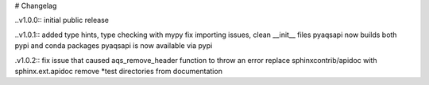 # Changelag

..v1.0.0::
initial public release

..v1.0.1::
added type hints, type checking with mypy fix importing issues,
clean __init__ files
pyaqsapi now builds both pypi and conda packages
pyaqsapi is now available via pypi

.v1.0.2::
fix issue that caused aqs_remove_header function to throw an error
replace sphinxcontrib/apidoc with sphinx.ext.apidoc
remove *test directories from documentation
